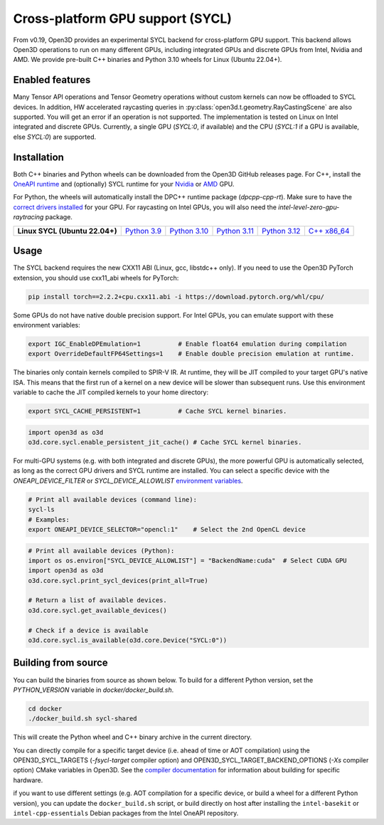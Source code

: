 .. _sycl:

Cross-platform GPU support (SYCL)
=================================

From v0.19, Open3D provides an experimental SYCL backend for cross-platform GPU
support. This backend allows Open3D operations to run on many different GPUs,
including integrated GPUs and discrete GPUs from Intel, Nvidia and AMD. We
provide pre-built C++ binaries and Python 3.10 wheels for Linux (Ubuntu 22.04+).

Enabled features
-----------------

Many Tensor API operations and Tensor Geometry operations without custom kernels
can now be offloaded to SYCL devices. In addition, HW accelerated raycasting
queries in :py:class:`open3d.t.geometry.RayCastingScene` are also supported. You
will get an error if an operation is not supported. The implementation is tested
on Linux on Intel integrated and discrete GPUs. Currently, a single GPU
(`SYCL:0`, if available) and the CPU (`SYCL:1` if a GPU is available, else
`SYCL:0`) are supported.

Installation
-------------

Both C++ binaries and Python wheels can be downloaded
from the Open3D GitHub releases page. For C++, install the `OneAPI runtime
<https://www.intel.com/content/www/us/en/developer/tools/oneapi/base-toolkit-download.html>`_
and (optionally) SYCL runtime for your `Nvidia
<https://developer.codeplay.com/products/oneapi/nvidia/download>`_ or `AMD
<https://developer.codeplay.com/products/oneapi/amd/download>`_ GPU.

For Python, the wheels will automatically install the DPC++ runtime package
(`dpcpp-cpp-rt`).  Make sure to have the `correct drivers installed 
<https://dgpu-docs.intel.com/driver/client/overview.html>`_ for your GPU. For
raycasting on Intel GPUs, you will also need the
`intel-level-zero-gpu-raytracing` package.


.. list-table::
    :stub-columns: 1
    :widths: auto

    * - Linux SYCL (Ubuntu 22.04+)
      - `Python 3.9 <https://github.com/isl-org/Open3D/releases/download/main-devel/open3d_xpu-0.19.0-cp39-cp39-manylinux_2_31_x86_64.whl>`__
      - `Python 3.10 <https://github.com/isl-org/Open3D/releases/download/main-devel/open3d_xpu-0.19.0-cp310-cp310-manylinux_2_31_x86_64.whl>`__
      - `Python 3.11 <https://github.com/isl-org/Open3D/releases/download/main-devel/open3d_xpu-0.19.0-cp311-cp311-manylinux_2_31_x86_64.whl>`__
      - `Python 3.12 <https://github.com/isl-org/Open3D/releases/download/main-devel/open3d_xpu-0.19.0-cp312-cp312-manylinux_2_31_x86_64.whl>`__
      - `C++ x86_64 <https://github.com/isl-org/Open3D/releases/download/v0.19.0/open3d_xpu-devel-linux-x86_64-0.19.0.tar.xz>`__

Usage
------

The SYCL backend requires the new CXX11 ABI (Linux, gcc, libstdc++ only). If you
need to use the Open3D PyTorch extension, you should use cxx11_abi wheels for
PyTorch:

.. code-block:: shell

    pip install torch==2.2.2+cpu.cxx11.abi -i https://download.pytorch.org/whl/cpu/

Some GPUs do not have native double precision support. For Intel GPUs, you can
emulate support with these environment variables:

.. code-block:: shell

    export IGC_EnableDPEmulation=1          # Enable float64 emulation during compilation 
    export OverrideDefaultFP64Settings=1    # Enable double precision emulation at runtime.

The binaries only contain kernels compiled to SPIR-V IR. At runtime, they will
be JIT compiled to your target GPU's native ISA. This means that the first run
of a kernel on a new device will be slower than subsequent runs.  Use this
environment variable to cache the JIT compiled kernels to your home directory:

.. code-block:: shell

    export SYCL_CACHE_PERSISTENT=1          # Cache SYCL kernel binaries.

.. code-block:: python

    import open3d as o3d
    o3d.core.sycl.enable_persistent_jit_cache() # Cache SYCL kernel binaries.

For multi-GPU systems (e.g. with both integrated and discrete GPUs), the more
powerful GPU is automatically selected, as long as the correct GPU drivers and
SYCL runtime are installed. You can select a specific device with the
`ONEAPI_DEVICE_FILTER` or `SYCL_DEVICE_ALLOWLIST`  `environment variables
<https://intel.github.io/llvm/EnvironmentVariables.html>`_.


.. code-block:: shell

    # Print all available devices (command line):
    sycl-ls
    # Examples:
    export ONEAPI_DEVICE_SELECTOR="opencl:1"    # Select the 2nd OpenCL device


.. code-block:: python

    # Print all available devices (Python):
    import os os.environ["SYCL_DEVICE_ALLOWLIST"] = "BackendName:cuda"  # Select CUDA GPU
    import open3d as o3d
    o3d.core.sycl.print_sycl_devices(print_all=True)

    # Return a list of available devices.
    o3d.core.sycl.get_available_devices() 

    # Check if a device is available
    o3d.core.sycl.is_available(o3d.core.Device("SYCL:0"))  


Building from source
---------------------

You can build the binaries from source as shown below. To build for a different
Python version, set the `PYTHON_VERSION` variable in `docker/docker_build.sh`.

.. code-block:: shell

    cd docker 
    ./docker_build.sh sycl-shared

This will create the Python wheel and C++ binary archive in the current
directory.

You can directly compile for a specific target device (i.e. ahead of time or AOT
compilation) using the OPEN3D_SYCL_TARGETS (`-fsycl-target` compiler option) and
OPEN3D_SYCL_TARGET_BACKEND_OPTIONS (`-Xs` compiler option) CMake variables in
Open3D. See the `compiler documentation
<https://github.com/intel/llvm/blob/sycl/sycl/doc/UsersManual.md>`_ for
information about building for specific hardware.

if you want to use different settings (e.g. AOT compilation for a specific
device, or build a wheel for a different Python version), you can update the
``docker_build.sh`` script, or build directly on host after installing the
``intel-basekit`` or ``intel-cpp-essentials`` Debian packages from the Intel
OneAPI repository.